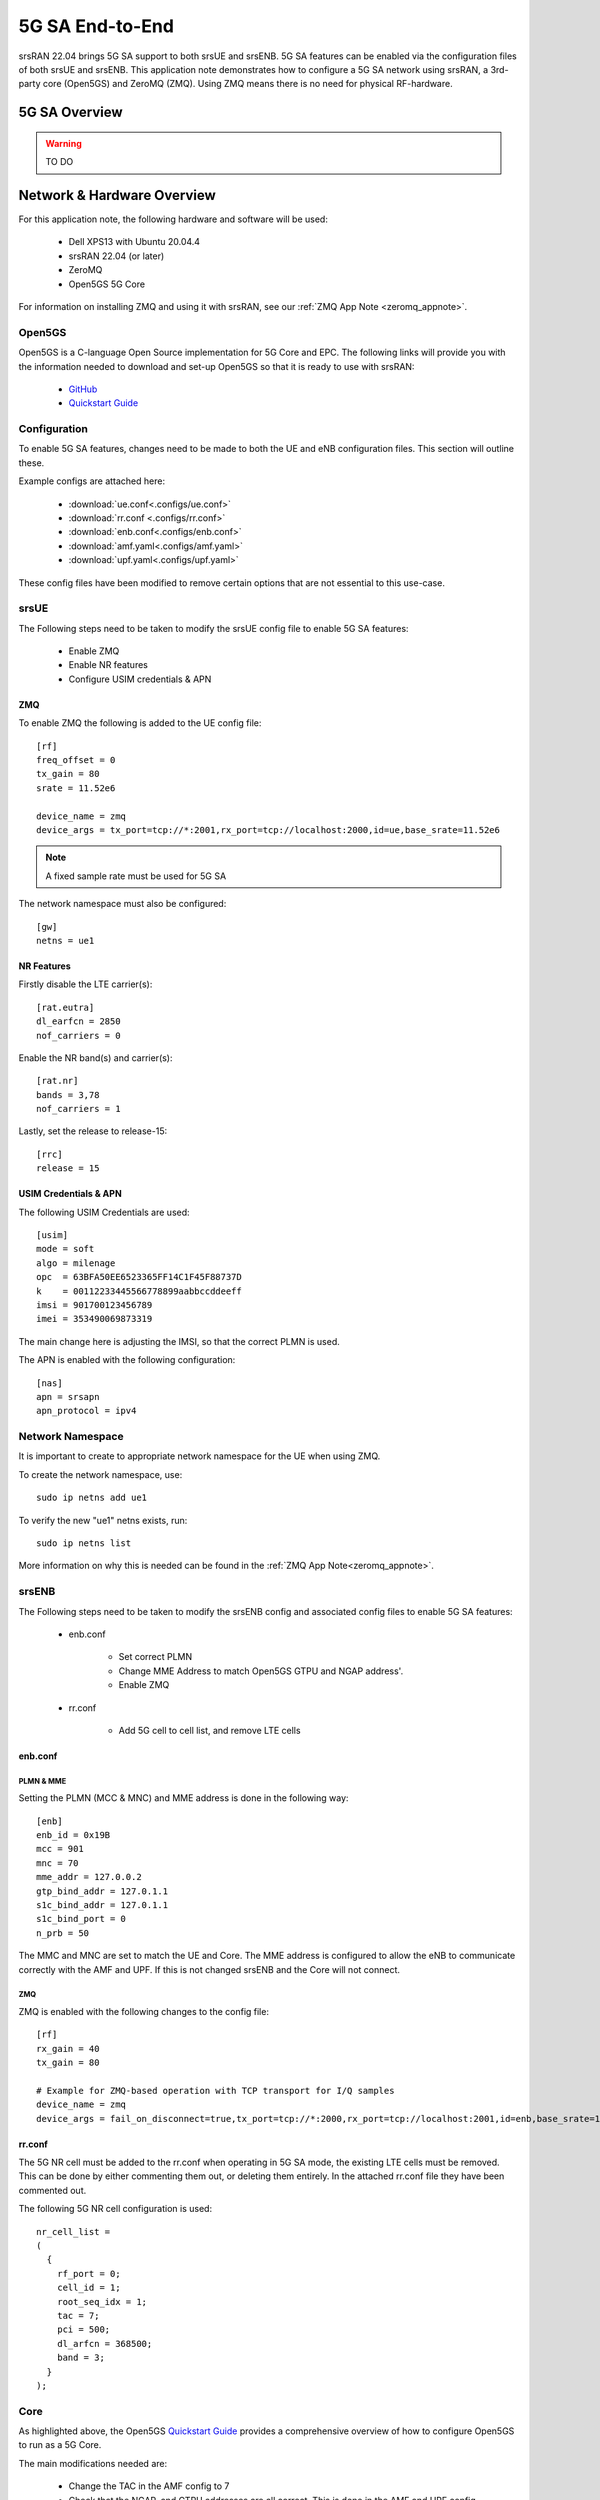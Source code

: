 .. srsRAN 5G NSA Application Note

.. _5g_sa_e2e_appnote: 

5G SA End-to-End
#################
srsRAN 22.04 brings 5G SA support to both srsUE and srsENB. 5G SA features can be enabled via the 
configuration files of both srsUE and srsENB. This application note demonstrates how to configure a 5G SA network 
using srsRAN, a 3rd-party core (Open5GS) and ZeroMQ (ZMQ). Using ZMQ means there is no need for physical RF-hardware. 

5G SA Overview
***************

.. warning::
   TO DO


Network & Hardware Overview
***************************

For this application note, the following hardware and software will be used: 

    - Dell XPS13 with Ubuntu 20.04.4 
    - srsRAN 22.04 (or later)
    - ZeroMQ 
    - Open5GS 5G Core

For information on installing ZMQ and using it with srsRAN, see our :ref:`ZMQ App Note <zeromq_appnote>`. 



Open5GS
=======

Open5GS is a C-language Open Source implementation for 5G Core and EPC. The following links will provide you 
with the information needed to download and set-up Open5GS so that it is ready to use with srsRAN: 

    - `GitHub <https://github.com/open5gs/open5gs>`_ 
    - `Quickstart Guide <https://open5gs.org/open5gs/docs/guide/01-quickstart/>`_
    
Configuration
=============

To enable 5G SA features, changes need to be made to both the UE and eNB configuration files. This section will outline these. 

Example configs are attached here: 

  * :download:`ue.conf<.configs/ue.conf>` 
  * :download:`rr.conf <.configs/rr.conf>`
  * :download:`enb.conf<.configs/enb.conf>`
  * :download:`amf.yaml<.configs/amf.yaml>`
  * :download:`upf.yaml<.configs/upf.yaml>`

These config files have been modified to remove certain options that are not essential to this use-case. 

srsUE
=====

The Following steps need to be taken to modify the srsUE config file to enable 5G SA features: 

    - Enable ZMQ
    - Enable NR features
    - Configure USIM credentials & APN

ZMQ
---

To enable ZMQ the following is added to the UE config file:: 

    [rf]
    freq_offset = 0
    tx_gain = 80    
    srate = 11.52e6

    device_name = zmq
    device_args = tx_port=tcp://*:2001,rx_port=tcp://localhost:2000,id=ue,base_srate=11.52e6

.. note::
   A fixed sample rate must be used for 5G SA

The network namespace must also be configured:: 

    [gw]
    netns = ue1

NR Features
-----------

Firstly disable the LTE carrier(s):: 

    [rat.eutra]
    dl_earfcn = 2850
    nof_carriers = 0

Enable the NR band(s) and carrier(s):: 

    [rat.nr]
    bands = 3,78
    nof_carriers = 1

Lastly, set the release to release-15:: 

    [rrc]
    release = 15

USIM Credentials & APN
----------------------

The following USIM Credentials are used:: 

    [usim]
    mode = soft
    algo = milenage
    opc  = 63BFA50EE6523365FF14C1F45F88737D
    k    = 00112233445566778899aabbccddeeff
    imsi = 901700123456789
    imei = 353490069873319

The main change here is adjusting the IMSI, so that the correct PLMN is used. 

The APN is enabled with the following configuration:: 

    [nas]
    apn = srsapn
    apn_protocol = ipv4  

Network Namespace
=================

It is important to create to appropriate network namespace for the UE when using ZMQ. 


To create the network  namespace, use:: 

    sudo ip netns add ue1


To verify the new "ue1" netns exists, run::   
    
    sudo ip netns list

More information on why this is needed can be found in the :ref:`ZMQ App Note<zeromq_appnote>`. 

srsENB
======

The Following steps need to be taken to modify the srsENB config and associated config files to enable 5G SA features: 

    - enb.conf

        - Set correct PLMN 
        - Change MME Address to match Open5GS GTPU and NGAP address'. 
        - Enable ZMQ

    - rr.conf 

         - Add 5G cell to cell list, and remove LTE cells

enb.conf
--------

PLMN & MME
^^^^^^^^^^
Setting the PLMN (MCC & MNC) and MME address is done in the following way:: 

    [enb]
    enb_id = 0x19B
    mcc = 901
    mnc = 70
    mme_addr = 127.0.0.2
    gtp_bind_addr = 127.0.1.1
    s1c_bind_addr = 127.0.1.1
    s1c_bind_port = 0
    n_prb = 50

The MMC and MNC are set to match the UE and Core. The MME address is configured to allow the eNB to communicate correctly with the AMF and UPF. If this is not changed srsENB and the Core will not connect.  

ZMQ
^^^^^

ZMQ is enabled with the following changes to the config file:: 

    [rf]
    rx_gain = 40
    tx_gain = 80

    # Example for ZMQ-based operation with TCP transport for I/Q samples
    device_name = zmq
    device_args = fail_on_disconnect=true,tx_port=tcp://*:2000,rx_port=tcp://localhost:2001,id=enb,base_srate=11.52e6

rr.conf
-------

The 5G NR cell must be added to the rr.conf when operating in 5G SA mode, the existing LTE cells must be removed. This can be done by either commenting them out, or deleting them entirely. In the attached rr.conf file they have 
been commented out. 

The following 5G NR cell configuration is used:: 

    nr_cell_list =
    (
      {
        rf_port = 0;
        cell_id = 1;
        root_seq_idx = 1;
        tac = 7;
        pci = 500;
        dl_arfcn = 368500;
        band = 3;	
      }
    );


Core
=====

As highlighted above, the Open5GS `Quickstart Guide <https://open5gs.org/open5gs/docs/guide/01-quickstart/>`_ provides a comprehensive overview of how to configure Open5GS to run as a 5G Core. 

The main modifications needed are: 

    - Change the TAC in the AMF config to 7
    - Check that the NGAP, and GTPU addresses are all correct. This is done in the AMF and UPF config files.  
    - It is also a good idea to make sure the PLMN values are consistent across all of the above files and the UE config file. 

The final step is to register the UE to the list of subscribers through the Open5GS WebUI. The values for each field should match what is in the UE config file, under the [USIM] section. 

.. note::
   Make sure to correctly configure the APN, if this is not done correctly the UE will not connect to the internet.

 

Set-up The Network
******************


Core
====
Once the steps from the Open5GS Quickstart Guide are followed you do not need to do any more to bring the core online. It will run in the background. Make sure to restart the relevant daemons after 
making any changes to the config files. 

eNB
===

First run srsENB. In this example srsENB is being run directly from the build folder, with the config files also located there:: 

    sudo ./srsenb enb.conf

If srsENB connects to the core successfully the following (or similar) will be displayed on the console:: 

    ---  Software Radio Systems LTE eNodeB  ---

    Reading configuration file enb.conf...

    Opening 1 channels in RF device=zmq with args=fail_on_disconnect=true,tx_port=tcp://*:2000,rx_port=tcp://localhost:2001,id=enb,base_srate=11.52e6
    Supported RF device list: bladeRF zmq file
    CHx base_srate=11.52e6
    CHx id=enb
    Current sample rate is 1.92 MHz with a base rate of 11.52 MHz (x6 decimation)
    NG connection successful
    CH0 rx_port=tcp://localhost:2001
    CH0 tx_port=tcp://*:2000
    CH0 fail_on_disconnect=true

    ==== eNodeB started ===
    Type <t> to view trace
    Current sample rate is 11.52 MHz with a base rate of 11.52 MHz (x1 decimation)
    Current sample rate is 11.52 MHz with a base rate of 11.52 MHz (x1 decimation)
    Setting frequency: DL=1842.5 Mhz, UL=1747.5 MHz for cc_idx=0 nof_prb=52

The ``NG connection successful`` message confirms that srsENB has connected to the core. 


UE
==

srsUE can now be run. This is also done directly from within the build folder, with the config file in the same location:: 

    sudo ./srsue ue.conf 

If srsUE connects successfully to the network, the following (or similar) should be displayed on the console:: 

    Reading configuration file ue.conf...

    Opening 1 channels in RF device=zmq with args=tx_port=tcp://*:2001,rx_port=tcp://localhost:2000,id=ue,base_srate=11.52e6
    Supported RF device list: bladeRF zmq file
    CHx base_srate=11.52e6
    CHx id=ue
    Current sample rate is 1.92 MHz with a base rate of 11.52 MHz (x6 decimation)
    CH0 rx_port=tcp://localhost:2000
    CH0 tx_port=tcp://*:2001
    Current sample rate is 11.52 MHz with a base rate of 11.52 MHz (x1 decimation)
    Current sample rate is 11.52 MHz with a base rate of 11.52 MHz (x1 decimation)
    Waiting PHY to initialize... done!
    
    Attaching UE...
   
    Random Access Transmission: prach_occasion=0, preamble_index=0, ra-rnti=0xf, tti=171
    Random Access Complete.     c-rnti=0x4601, ta=0
    RRC Connected
    RRC NR reconfiguration successful.
    PDU Session Establishment successful. IP: 10.45.0.2
    RRC NR reconfiguration successful.

It is clear that the connection has been made successfully once the UE has been assigned an IP, this is seen in ``PDU Session Establishment successful. IP: 10.45.0.2``. The NR connection is then confirmed 
with the ``RRC NR reconfiguration successful.`` message. 

Testing the Network
*******************

PING
=====

This is the simplest way to test the network. This will test whether or not the UE and core can successfully communicate. 

Uplink
------

To test the connection in the uplink direction, use the following:: 

    sudo ip netns exec ue1 ping 10.45.0.1

Downlink
--------

To run traffic in the downlink direction use:: 

    ping 10.45.0.2

The IP for the UE can be taken from the UE console output. This will change each time a UE reconnects to the network, so it is best practice to always double check the latest IP assigned by reading it 
from the console before running the downlink traffic. 

iPerf3 
======

In this setup the client will run on the UE side with the server on the network side. UDP traffic will be generated at 10Mbps for 60 seconds. When running the iPerf client, we use the UE 
network namespace and specify the network-side IP address. It is important to start the server first, and then the client.

Network-side 
-------------

Start the iPerf server:: 

	iperf3 -s -i 1 

This will then listen for traffic coming from the UE. 

UE-side
-------

With the network and the iPerf server up and running, the client can be run from the UE's network namespace with following command:: 

	sudo ip netns exec ue1 iperf3 -c 10.45.0.1 -b 10M -i 1 -t 60 

Traffic will now be sent from the UE to the eNB. This will be shown in both the server and client consoles, and also in the trace for both the UE and the eNB. 

Example Output
--------------

Example **client** iPerf output:: 

    Connecting to host 10.45.0.1, port 5201
    [  5] local 10.45.0.3 port 34894 connected to 10.45.0.1 port 5201
    [ ID] Interval           Transfer     Bitrate         Retr  Cwnd
    [  5]   0.00-1.00   sec  1.30 MBytes  10.9 Mbits/sec    0   90.5 KBytes       
    [  5]   1.00-2.00   sec  1.12 MBytes  9.44 Mbits/sec    8   55.1 KBytes       
    [  5]   2.00-3.00   sec  1.25 MBytes  10.5 Mbits/sec    4   50.9 KBytes       
    [  5]   3.00-4.00   sec  1.00 MBytes  8.39 Mbits/sec    4   43.8 KBytes       
    [  5]   4.00-5.00   sec  1.00 MBytes  8.39 Mbits/sec    0   58.0 KBytes       
    [  5]   5.00-6.00   sec  1.25 MBytes  10.5 Mbits/sec    5   53.7 KBytes 

Example **server** iPerf output:: 

    -----------------------------------------------------------
    Server listening on 5201
    -----------------------------------------------------------
    Accepted connection from 10.45.0.3, port 34892
    [  5] local 10.45.0.1 port 5201 connected to 10.45.0.3 port 34894
    [ ID] Interval           Transfer     Bitrate
    [  5]   0.00-1.00   sec  1.13 MBytes  9.44 Mbits/sec                  
    [  5]   1.00-2.00   sec  1.16 MBytes  9.69 Mbits/sec                  
    [  5]   2.00-3.00   sec  1.06 MBytes  8.88 Mbits/sec                  
    [  5]   3.00-4.00   sec  1.05 MBytes  8.78 Mbits/sec                  
    [  5]   4.00-5.00   sec  1.05 MBytes  8.78 Mbits/sec                  
    [  5]   5.00-6.00   sec  1.16 MBytes  9.75 Mbits/sec     	
 

UE Trace 
=========

The following example trace was taken from the srsUE console while running the above iPerf3 test:: 

    ---------Signal-----------|-----------------DL-----------------|-----------UL-----------
    rat  pci  rsrp   pl   cfo | mcs  snr  iter  brate  bler  ta_us | mcs   buff  brate  bler
     nr  500    29    0  -16u |  28  n/a   1.1   9.9M    0%    0.0 |  28    48k   9.5M    0%
     nr  500    25    0  -18u |  27   70   1.1    13M    0%    0.0 |  28    61k    13M    0%
     nr  500    28    0  -16u |  27   70   1.1    11M    0%    0.0 |  28   6.7k    12M    0%
     nr  500    30    0  -14u |  28   70   1.1   9.2M    0%    0.0 |  28    48k   9.6M    0%
     nr  500    26    0  -13u |  27   71   1.1    12M    0%    0.0 |  28    30k    12M    0%
     nr  500    31    0  -17u |  27  n/a   1.1   8.8M    0%    0.0 |  28    43k   8.8M    0%
     nr  500    29    0  -14u |  27   70   1.1   9.9M    0%    0.0 |  28    52k    10M    0%
     nr  500    27    0 -7.0u |  27   70   1.1    11M    0%    0.0 |  28    47k    11M    0%
     nr  500    26    0  -14u |  27   71   1.1    11M    0%    0.0 |  28    57k    12M    0%
     nr  500    27    0  -16u |  27   70   1.1    11M    0%    0.0 |  28    49k    12M    0%
     nr  500    28    0  -10u |  27   71   1.1    11M    0%    0.0 |  28    41k    11M    0%


eNB/ gNB Trace
==============

The following example trace was taken from the srsENB console at the same time period as the srsUE trace shown above:: 

               -----------------DL----------------|-------------------------UL-------------------------
    rat  pci rnti  cqi  ri  mcs  brate   ok  nok  (%) | pusch  pucch  phr  mcs  brate   ok  nok  (%)    bsr
     nr    0 4601   15   0   27    11M  296    0   0% |  66.2   99.9    0   28    10M  268    0   0%    0.0
     nr    0 4601   15   0   27    10M  289    0   0% |  65.7   99.9    0   28    10M  264    0   0%    0.0
     nr    0 4601   15   0   28   9.4M  262    0   0% |  65.0   99.9    0   28   9.5M  242    0   0%    0.0
     nr    0 4601   15   0   27    11M  305    0   0% |  66.3   99.9    0   28    11M  278    0   0%    0.0
     nr    0 4601   15   0   27    12M  339    0   0% |  66.4   99.9    0   28    13M  340    0   0%    0.0
     nr    0 4601   15   0   28   9.6M  265    0   0% |  66.0   99.9    0   28    10M  263    0   0%    0.0
     nr    0 4601   15   0   27    11M  310    0   0% |  65.6   99.9    0   28    11M  278    0   0%    0.0
     nr    0 4601   15   0   27   9.7M  272    0   0% |  65.9   99.9    0   28   9.6M  245    0   0%    0.0
     nr    0 4601   15   0   27   9.3M  260    0   0% |  65.8   99.9    0   28   9.5M  243    0   0%    0.0
     nr    0 4601   15   0   27    11M  322    0   0% |  66.1   99.9    0   28    12M  302    0   0%    0.0
     nr    0 4601   15   0   27   9.8M  274    0   0% |  65.8   99.9    0   28    10M  267    0   0%    0.0


Troubleshooting
***************

.. warning::
   still to do


